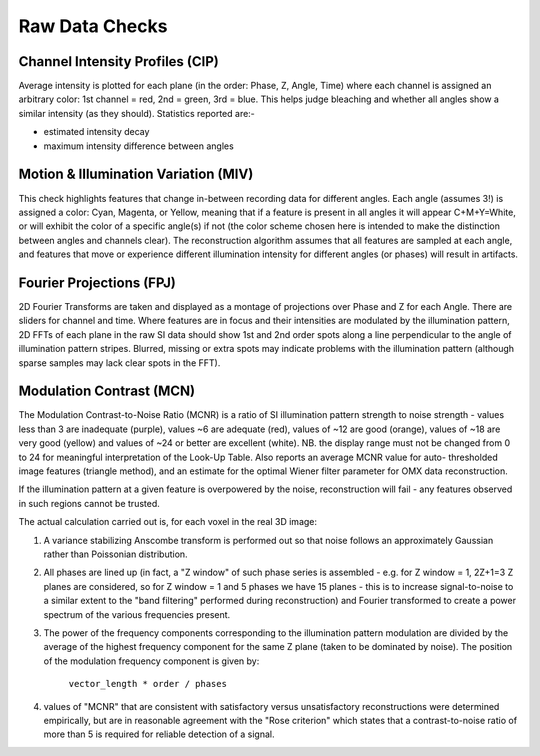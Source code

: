 Raw Data Checks
===============

Channel Intensity Profiles (CIP)
--------------------------

Average intensity is plotted for each plane (in the order: Phase, Z, Angle,
Time) where each channel is assigned an arbitrary color: 1st channel = red,
2nd = green, 3rd = blue. This helps judge bleaching and whether all angles show
a similar intensity (as they should). Statistics reported are:-

- estimated intensity decay
- maximum intensity difference between angles

Motion & Illumination Variation (MIV)
-------------------------------

This check highlights features that change in-between recording data for
different angles. Each angle (assumes 3!) is assigned a color: Cyan, Magenta,
or Yellow, meaning that if a feature is present in all angles it will appear
C+M+Y=White, or will exhibit the color of a specific angle(s) if not (the
color scheme chosen here is intended to make the distinction between angles
and channels clear). The reconstruction algorithm assumes that all features
are sampled at each angle, and features that move or experience different
illumination intensity for different angles (or phases) will result in
artifacts.

Fourier Projections (FPJ)
-------------------

2D Fourier Transforms are taken and displayed as a montage of projections
over Phase and Z for each Angle. There are sliders for channel and time.
Where features are in focus and their intensities are modulated by the
illumination pattern, 2D FFTs of each plane in the raw SI data should show
1st and 2nd order spots along a line perpendicular to the angle of
illumination pattern stripes. Blurred, missing or extra spots may indicate
problems with the illumination pattern (although sparse samples may lack
clear spots in the FFT).

Modulation Contrast (MCN)
-------------------

The Modulation Contrast-to-Noise Ratio (MCNR) is a ratio of SI illumination
pattern strength to noise strength - values less than 3 are inadequate
(purple), values ~6 are adequate (red), values of ~12 are good (orange),
values of ~18 are very good (yellow) and values of ~24 or better are excellent
(white). NB. the display range must not be changed from 0 to 24 for meaningful
interpretation of the Look-Up Table. Also reports an average MCNR value for
auto- thresholded image features (triangle method), and an estimate for the
optimal Wiener filter parameter for OMX data reconstruction.

If the illumination pattern at a given feature is overpowered by the noise,
reconstruction will fail - any features observed in such regions cannot be
trusted.

The actual calculation carried out is, for each voxel in the real 3D image:

#. A variance stabilizing Anscombe transform is performed out so that noise follows
   an approximately Gaussian rather than Poissonian distribution.

#. All phases are lined up (in fact, a "Z window" of such phase series is
   assembled - e.g. for Z window = 1, 2Z+1=3 Z planes are considered, so for Z
   window = 1 and 5 phases we have 15 planes - this is to increase
   signal-to-noise to a similar extent to the "band filtering" performed during
   reconstruction) and Fourier transformed to create a power spectrum of the
   various frequencies present.  

#. The power of the frequency components corresponding to the illumination
   pattern modulation are divided by the average of the highest frequency
   component for the same Z plane (taken to be dominated by noise). The position
   of the modulation frequency component is given by: 
     ``vector_length * order / phases``

#. values of "MCNR" that are consistent with satisfactory versus
   unsatisfactory reconstructions were determined empirically, but are in
   reasonable agreement with the "Rose criterion" which states that a
   contrast-to-noise ratio of more than 5 is required for reliable detection of
   a signal.

